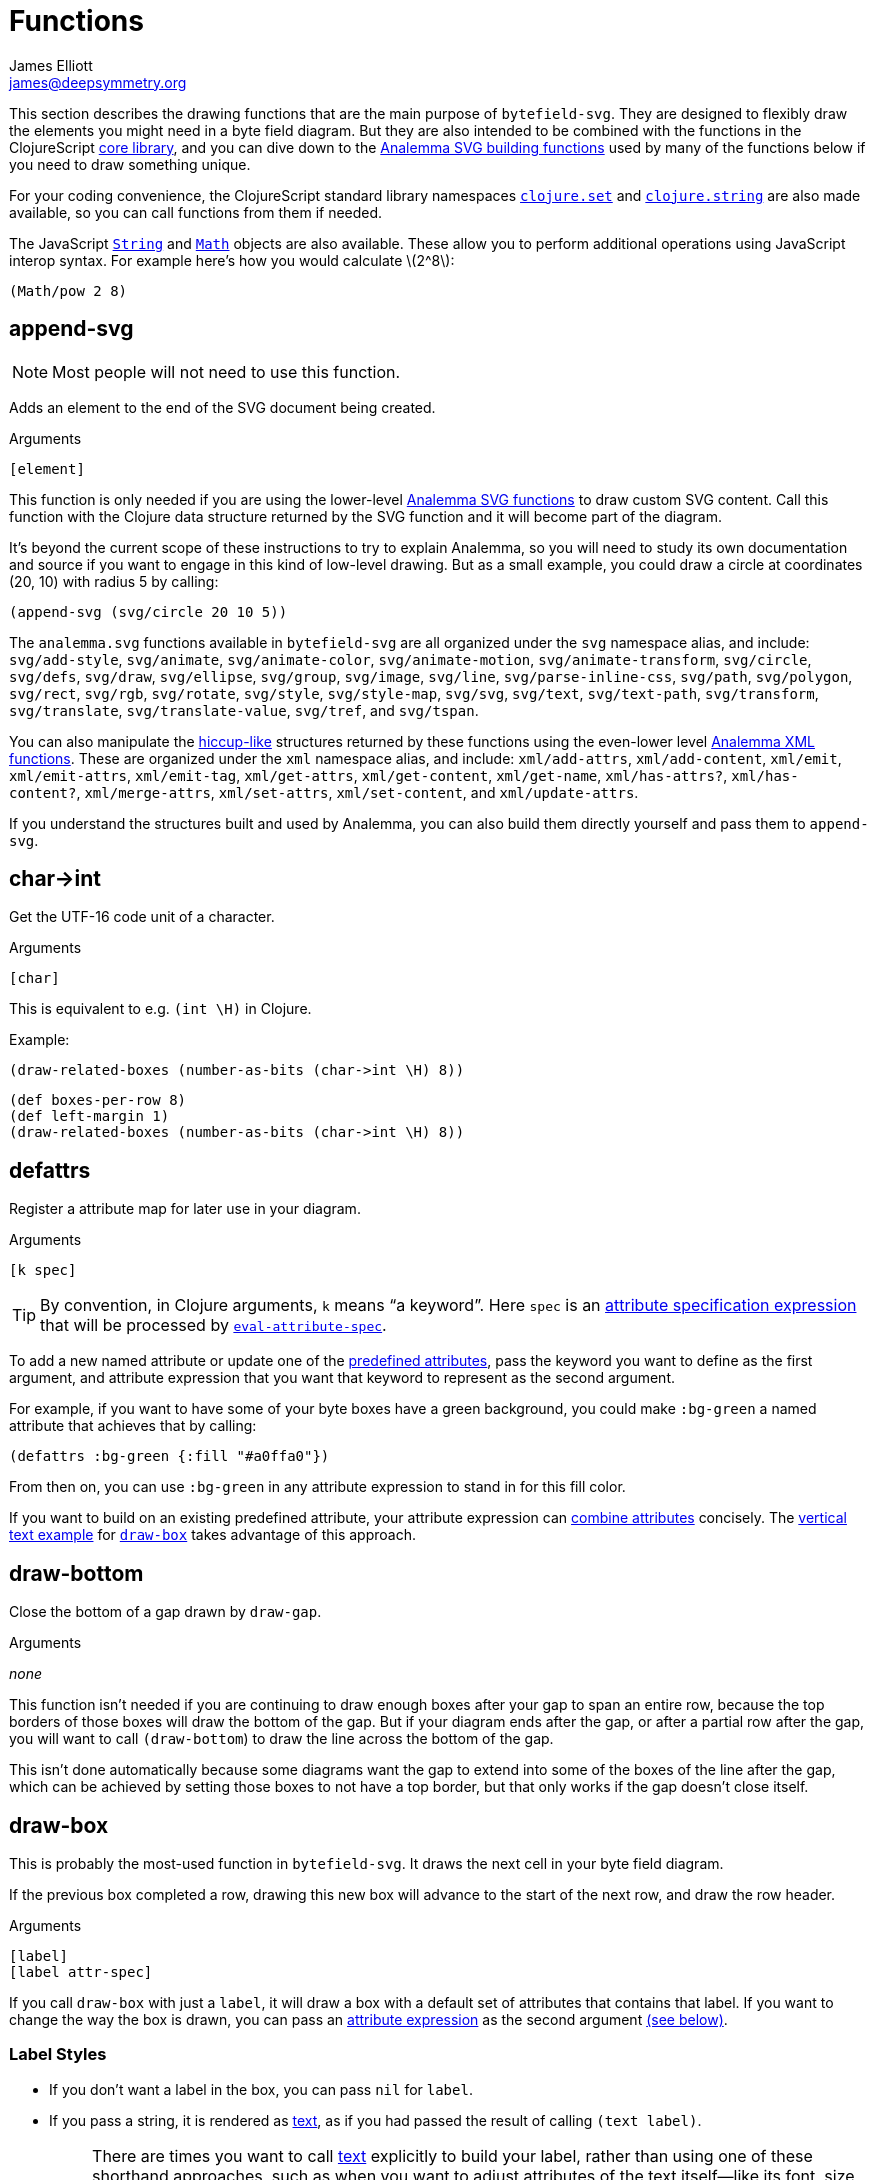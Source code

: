 = Functions
James Elliott <james@deepsymmetry.org>
:stem: latexmath

This section describes the drawing functions that are the main purpose
of `bytefield-svg`. They are designed to flexibly draw the elements
you might need in a byte field diagram. But they are also intended to
be combined with the functions in the ClojureScript
http://cljs.github.io/api/cljs.core/[core library], and you can dive
down to the https://github.com/liebke/analemma[Analemma SVG building
functions] used by many of the functions below if you need to draw
something unique.

For your coding convenience, the ClojureScript standard library
namespaces
https://clojure.github.io/clojure/clojure.set-api.html[`clojure.set`]
and http://cljs.github.io/api/clojure.string[`clojure.string`] are
also made available, so you can call functions from them if needed.

The JavaScript
https://developer.mozilla.org/en-US/docs/Web/JavaScript/Reference/Global_Objects/String[`String`]
and
https://developer.mozilla.org/en-US/docs/Web/JavaScript/Reference/Global_Objects/Math[`Math`]
objects are also available. These allow you to perform additional
operations using JavaScript interop syntax. For example here's how you
would calculate stem:[2^8]:

[source,clojure]
(Math/pow 2 8)


[[append-svg]]
== append-svg

NOTE: Most people will not need to use this function.

Adds an element to the end of the SVG document being created.

.Arguments
[source,clojure]
----
[element]
----

This function is only needed if you are using the lower-level
https://github.com/liebke/analemma/blob/master/src/analemma/svg.cljc[Analemma
SVG functions] to draw custom SVG content. Call this function with the
Clojure data structure returned by the SVG function and it will become
part of the diagram.

It’s beyond the current scope of these instructions to try to explain
Analemma, so you will need to study its own documentation and source
if you want to engage in this kind of low-level drawing. But as a
small example, you could draw a circle at coordinates (20, 10) with
radius 5 by calling:

[source,clojure]
(append-svg (svg/circle 20 10 5))

The `analemma.svg` functions available in `bytefield-svg` are all
organized under the `svg` namespace alias, and include:
`svg/add-style`, `svg/animate`, `svg/animate-color`,
`svg/animate-motion`, `svg/animate-transform`, `svg/circle`,
`svg/defs`, `svg/draw`, `svg/ellipse`, `svg/group`, `svg/image`,
`svg/line`, `svg/parse-inline-css`, `svg/path`, `svg/polygon`,
`svg/rect`, `svg/rgb`, `svg/rotate`, `svg/style`, `svg/style-map`,
`svg/svg`, `svg/text`, `svg/text-path`, `svg/transform`,
`svg/translate`, `svg/translate-value`, `svg/tref`, and `svg/tspan`.

You can also manipulate the
https://github.com/weavejester/hiccup[hiccup-like] structures returned
by these functions using the even-lower level
https://github.com/liebke/analemma/blob/master/src/analemma/xml.cljc[Analemma
XML functions]. These are organized under the `xml` namespace alias,
and include: `xml/add-attrs`, `xml/add-content`, `xml/emit`,
`xml/emit-attrs`, `xml/emit-tag`, `xml/get-attrs`, `xml/get-content`,
`xml/get-name`, `xml/has-attrs?`, `xml/has-content?`,
`xml/merge-attrs`, `xml/set-attrs`, `xml/set-content`, and
`xml/update-attrs`.

If you understand the structures built and used by Analemma, you can
also build them directly yourself and pass them to `append-svg`.


[[char-arrow-int]]
== char\->int

Get the UTF-16 code unit of a character.

.Arguments
[source,clojure]
----
[char]
----

This is equivalent to e.g. `(int \H)` in Clojure.

Example:

[source,clojure]
(draw-related-boxes (number-as-bits (char->int \H) 8))


[bytefield]
----
(def boxes-per-row 8)
(def left-margin 1)
(draw-related-boxes (number-as-bits (char->int \H) 8))

----




[[defattrs]]
== defattrs

Register a attribute map for later use in your diagram.

.Arguments
[source,clojure]
----
[k spec]
----

TIP: By convention, in Clojure arguments, `k` means “a keyword”. Here
`spec` is an <<attrs.adoc#attribute-expressions,attribute
specification expression>> that will be processed by
<<eval-attribute-spec,`eval-attribute-spec`>>.

To add a new named attribute or update one of the
<<attrs.adoc#predefined-attributes,predefined attributes>>, pass the
keyword you want to define as the first argument, and attribute
expression that you want that keyword to represent as the second
argument.

For example, if you want to have some of your byte boxes have a green
background, you could make `:bg-green` a named attribute that achieves
that by calling:

[source,clojure]
(defattrs :bg-green {:fill "#a0ffa0"})

From then on, you can use `:bg-green` in any attribute expression to
stand in for this fill color.

If you want to build on an existing predefined attribute, your
attribute expression can <<attrs.adoc#combining-attributes,combine
attributes>> concisely. The <<draw-vertical-text,vertical text
example>> for <<draw-box,`draw-box`>> takes advantage of this
approach.


[[draw-bottom]]
== draw-bottom

Close the bottom of a gap drawn by `draw-gap`.

.Arguments
_none_

This function isn’t needed if you are continuing to draw enough boxes
after your gap to span an entire row, because the top borders of those
boxes will draw the bottom of the gap. But if your diagram ends after
the gap, or after a partial row after the gap, you will want to call
`(draw-bottom`) to draw the line across the bottom of the gap.

This isn’t done automatically because some diagrams want the gap to
extend into some of the boxes of the line after the gap, which can be
achieved by setting those boxes to not have a top border, but that
only works if the gap doesn’t close itself.


[[draw-box]]
== draw-box

This is probably the most-used function in `bytefield-svg`. It draws
the next cell in your byte field diagram.

If the previous box completed a row, drawing this new box will advance
to the start of the next row, and draw the row header.

.Arguments
[source,clojure]
----
[label]
[label attr-spec]
----

If you call `draw-box` with just a `label`, it will draw a box with a
default set of attributes that contains that label. If you want to
change the way the box is drawn, you can pass an
<<attrs.adoc#attribute-expressions,attribute expression>> as the second
argument <<draw-box-attrs,(see below)>>.

=== Label Styles

* If you don’t want a label in the box, you can pass `nil` for `label`.

* If you pass a string, it is rendered as <<text,text>>, as if you had
passed the result of calling `(text label)`.
+
NOTE: There are times you want to call <<text,text>> explicitly to
build your label, rather than using one of these shorthand approaches,
such as when you want to adjust attributes of the text itself--like
its font, size, color, orientation, etc. The attribute expression you
can supply at the level of the `draw-box` call affects the box itself,
not the label you place in it.

* If you pass a number, it is rendered in hexadecimal (using
<<hex-text,hex-text>>), with enough digits to represent all the bytes
spanned by your box (see the discussion of the `:span` attribute
below). Again, for more control over the details of how this text is
formatted, you can call <<hex-text,hex-text>> directly.

* If you pass a boolean (`true` or `false`), it is rendered as a
single-digit bit value (`1` or `0`) in the same style as hexadecimal
numbers.

* As noted above, if you need a label with more complex structure or
styling you can build it by calling <<text,`text`>> or
<<hex-text,`hex-text`>> yourself and passing the results as `label`.
To make this concrete, the shorthand:
+
```clojure
(draw-box "hi")
```
+
is equivalent to:
+
```clojure
(draw-box (text "hi"))
```
+
which is in turn equivalent to:
+
```clojure
(draw-box (text "hi" :plain))
```
+
and the predefined attribute keyword `:plain` expands to:
+
```clojure
(draw-box
  (text "hi"
        {:font-size   18
         :font-family "Palatino, Georgia, Times New Roman, Serif"}))
```
+
This all generates SVG like the following (the coordinates will
differ depending on which row and column the box occupies in your
actual diagram, and whether you have changed the settings of the
margins, `box-width`, or `row-height`):
+
```xml
<line x1="40" y1="1" x2="80" y2="1" stroke="#000000" stroke-width="1" />
<line x1="40" y1="31" x2="80" y2="31" stroke="#000000" stroke-width="1" />
<line x1="80" y1="1" x2="80" y2="31" stroke="#000000" stroke-width="1" />
<line x1="40" y1="1" x2="40" y2="31" stroke="#000000" stroke-width="1" />
<text font-size="18"
      font-family="Palatino, Georgia, Times New Roman, serif"
      x="60" y="17" text-anchor="middle"
      dominant-baseline="middle">hi</text>
```

* Or you can draw arbitrary SVG content in the box by passing a custom
label function as `label`. Your function will be called with four
arguments, the left and top coordinates of the box, and its width and
height. (This is one situation where you might use
<<append-svg,`append-svg`>>.)
+
This example uses a custom label function to draw two lines in the
box, from the top left to the bottom right, and the top right to the
bottom left:
+
[source,clojure]
(draw-box (fn [left top width height]
            (draw-line left top (+ left width) (+ top height))
            (draw-line left (+ top height) (+ left width) top)))
+
And here’s what it looks like repeated over a four-box row:
+
[bytefield]
----
(def boxes-per-row 4)
(def left-margin 1)
(draw-column-headers)
(doseq [_ (range 4)]
  (draw-box (fn [left top width height]
              (draw-line left top (+ left width) (+ top height))
              (draw-line left (+ top height) (+ left width) top))))
----

[[draw-box-attrs]]
=== Box Attributes

You can modify the box that is drawn by passing in the following
attributes:

[cols="2m,2m,5"]
|===
|Attribute |Default Value |Meaning

|:borders |#{:left :right :top :bottom} |Controls which box borders
 are drawn, and optionally, their individual attributes.
 <<draw-box-borders,See below>> for more details.

|:fill |nil |The fill color to use as the box background.

|:height |row-height |If you pass a value here you can override the
 height of the box. Normally it is controlled by the
 <<values.adoc#,predefined value>> `row-height`.

|:next-row-height |_n/a_ |If you pass a value here and this box is the
 first box to be drawn on a new row, it will set `row-height` to the
 specified value after finishing off the old row and before starting
 the new row. This is needed to coordinate row height changes when
 <<draw-vertical-text,drawing vertical text>>, with the row headers
 still ending up in the right places.

|:span |1 |The number of bytes (columns) this box will occupy. You can
 supply a `:span` value ranging from 1 to the remaining columns in
 the row. If you try to go beyond the end of the row, an exception
 will be thrown.
|===

Here are some sample boxes:

[source,clojure]
(draw-box 1)
(draw-box "two" {:span 2})
(draw-box nil {:fill "#a0ffa0"})
(draw-box false)

[bytefield]
----
(draw-box 1)
(draw-box "two" {:span 2})
(draw-box nil {:fill "#a0ffa0"})
(draw-box false)
----

And as a concrete example of how we can use <<defattrs,`defattrs`>> to
set up a named attribute making it concise to use later:

[source,clojure]
(defattrs :bg-blue {:fill "#80a0ff"})
(draw-box "b" :bg-blue)

[bytefield]
----
(defattrs :bg-blue {:fill "#80a0ff"})
(draw-box "b" :bg-blue)
----

When the keyword `:bg-blue` is found as a standalone attribute
expression, it is looked up in the named attributes, and the fill that
we set up with `defattrs` is found and used.


[[draw-box-borders]]
=== Box Borders

As noted above, by default a box is drawn with all four borders (left,
right, top, and bottom). To change that, you can pass a Clojure
https://clojure.org/reference/reader#_sets[set] containing a subset of
the keywords `:left`, `:right`, `:top`, and `:bottom`, and only the
borders that you include will be drawn.

If you want even more control, rather than a set you can pass a
Clojure https://clojure.org/reference/reader#_maps[map], whose keys
are the keywords identifying the borders that you want to draw, and
whose values are <<attrs.adoc#attribute-expressions,attribute
expressions>> containing the
https://developer.mozilla.org/en-US/docs/Web/SVG/Attribute[SVG
attributes] that describe the color and style of line that you want
that border to be drawn with. There are
<<attrs.adoc#predefined-attributes,predefined attributes>> that can be
useful here. Individual borders can be assigned line styles
`:border-unrelated` (the default) `:dotted`, and `:border-related`.

The entire border style of the box can be assigned more compactly
using the predefined styles `:box-first`, `:box-related`, `:box-last`,
`:box-above`, `:box-above-related`, or `:box-below`. Or of course you
can make up your own completely original line styles and border maps.

Here’s a look at the three line styles (with no bottom border):
[source,clojure]
----
(draw-box "borders"
          {:span    4
           :borders {:top   :dotted
                     :left  :border-related
                     :right :border-unrelated}})
----

[bytefield]
----
(draw-box "borders" {:span 4
                     :borders {:top  :dotted
                               :left  :border-related
                               :right :border-unrelated}})
----

> The same result could have been achieved by using the style map
`{:stroke-dasharray "1,1"}` instead of the predefined attribute
`:dotted` (that is its value), and `{:stroke-dasharray "1,3"}` instead
of the predefined attribute `:related`, but the short keywords are
both easier to type than the full maps, and easier to read and
understand than the raw SVG attributes.

And here’s an example of using the predefined attributes that specify
entire box border styles (notice how we can use the
<<attrs.adoc#attribute-expressions,attribute expression mini-language>> to
combine the border style named attributes with our own `:span`
attribute):

[source,clojure]
(draw-box "first" [:box-first {:span 3}])
(draw-box "related" [:box-related {:span 3}])
(draw-box "last" [:box-related {:span 3}])

[bytefield]
----
(draw-box "first" [:box-first {:span 3}])
(draw-box "related" [:box-related {:span 3}])
(draw-box "last" [:box-last {:span 3}])
----

For situations where you’re drawing a lot of related boxes with the
same attributes (but different content), even if they span multiple
rows, you can use `draw-boxes` as described in the next section. If
you want the boxes to be drawn as a related group, like in the example
above, you can use <<draw-related-boxes,`draw-related-boxes`>>.


[[draw-vertical-text]]
=== Vertical Text

If you have long values you want to put in your boxes, and you still
want to fit a lot of boxes in a row (for example, you are drawing a
wide bit field diagram where each bit has a particular meaning) you
can rotate the text so it is drawn vertically. Although bytefield-svg
does not have any special support for this, you can use SVG's built in
support for CSS to achieve it.

This example, from the Dysentery project's analysis of the Pioneer Pro
DJ Link protocol, actually fits fine horizontally, but can still
demonstrate the technique. Here is the horizontal text version:

```clojure
(def boxes-per-row 8)
(def box-width 70)
(def left-margin 1)
(draw-column-headers {:labels (str/split "7,6,5,4,3,2,1,0" #",")})
(draw-box nil)
(draw-box "Play")
(draw-box "Master")
(draw-box "Sync")
(draw-box "On-Air")
(draw-box nil)
(draw-box "BPM")
(draw-box nil)
```

[bytefield]
----
(def boxes-per-row 8)
(def box-width 70)
(def left-margin 1)
(draw-column-headers {:labels (str/split "7,6,5,4,3,2,1,0" #",")})
(draw-box nil)
(draw-box "Play")
(draw-box "Master")
(draw-box "Sync")
(draw-box "On-Air")
(draw-box nil)
(draw-box "BPM")
(draw-box nil)
----

And here it is with vertical text. The CSS we need is to set the
`writing-mode` attribute to `"vertical-rl"`. We also want to make
`row-height` higher to fit the rotated labels, instead of widening
`box-width`:

```clojure
(def boxes-per-row 8)
(def left-margin 1)
(defattrs :vertical [:plain {:writing-mode "vertical-rl"}])  ;; <1>
(draw-column-headers {:labels (str/split "7,6,5,4,3,2,1,0" #",")})
(def row-height 80)  ;; <2>
(draw-box nil)
(draw-box (text "Play" :vertical))  ;; <3>
(draw-box (text "Master" :vertical))
(draw-box (text "Sync" :vertical))
(draw-box (text "On-Air" :vertical))
(draw-box nil)
(draw-box (text "BPM" :vertical))
(draw-box nil)
```

<1> Since there is a bit of code here to define the attributes we use
to render rotated text, and we'll use it multiple times, we define it
as a new named attribute set. We want to combine the new CSS style
attribute map `{:writing-mode "vertical-rl"}` with the
<<attrs.adoc#predefined-attributes,predefined attributes>> named
`:plain`, which are what `draw-box` normally uses. The easiest way to
do that is by <<attrs.adoc#combining-attributes,combining attributes>>
in an attribute expression.

<2> At the start of the row where we're using rotated text, we
increase the row height to accommodate it. If you are going to follow
this with non-rotated rows, you'll want to set it back down after your
rotated row. We need a bit more height than we needed width because
WebKit-based browsers like Chrome and Safari don't quite center the
rotated text vertically, although Firefox seems to get it right.

<3> Because we want to apply our attributes to the text, rather than
the box, we call <<text,`text`>> explicitly instead of letting
`draw-box` do it for us, and then we can pass our new named attributes
to `text`.

Putting that all together yields this result:

[bytefield]
----
(def boxes-per-row 8)
(def left-margin 1)
(defattrs :vertical [:plain {:writing-mode "vertical-rl"}])  ;; <1>
(draw-column-headers {:labels (str/split "7,6,5,4,3,2,1,0" #",")})
(def row-height 80)  ;; <2>
(draw-box nil)
(draw-box (text "Play" :vertical))  ;; <3>
(draw-box (text "Master" :vertical))
(draw-box (text "Sync" :vertical))
(draw-box (text "On-Air" :vertical))
(draw-box nil)
(draw-box (text "BPM" :vertical))
(draw-box nil)
----

[TIP]
====
If you are going to draw another row of boxes after this one with
a different height, for example because it doesn’t use any rotated
text, when you call `draw-box` for the first box on the next row pass
a `:next-row-height` attribute to establish the new height as
described <<draw-box-attrs,above>>.

```clojure
(draw-box "Label" {:span 2 :next-row-height 30})

```
====

[[draw-boxes]]
== draw-boxes

This is a shortcut for drawing multiple labels with the same attributes
for each. It calls <<draw-box,`draw-box`>> for each value in `labels`.

.Arguments
[source,clojure]
----
[labels]
[labels attr-spec]
----

If you pass `attr-spec` it will be used when calling `draw-box` for
each value in `labels`. See the <<draw-box,`draw-box` documentation>>
for details about how labels and attributes are used to control the
drawing of each box.


[[draw-column-headers]]
== draw-column-headers

Draws the row of byte offsets at the top of the diagram, making it
easy to visually determine the addresses of boxes below. This is not
done until you ask for it, to give you an opportunity to first adjust
<<values.adoc#,predefined values>> that will affect the result.

.Arguments
[source,clojure]
----
[]
[attr-spec]
----

If you supply `attr-spec`, it is parsed as an
<<attrs.adoc#attribute-expressions,attribute expression>> that you can use
to further customize the column headers (in ways that don’t affect the
structure of the rest of the diagram):

=== Column Header Attributes

[cols="2m,2m,6"]
|===
|Attribute |Default Value |Meaning

|:font-family |"Courier New, monospace" |The typeface used to draw the
 column headers.

|:font-size |11 |Controls the size of the column headers.

|:height |14 |The amount of vertical space allocated to the column
 headers.

|:labels |<<values.adoc#column-labels,column-labels>> |A sequence whose
 elements are used as the actual text of each column header in order.
 You might want to change this if you are drawing a bit field, where
 the high order bits come first, as shown in the examples below.
|===

With no redefinitions of predefined values and no attribute
expression, this generates headers for a row of sixteen bytes as
hexadecimal digits:

[source,clojure]
(draw-column-headers)

[bytefield]
----
(draw-column-headers)
----

If you are dealing with big-endian values, you can reverse the
`column-labels` predefined value that is used to generate the
labels, and pass it in as the `:labels` attribute:

[source,clojure]
(draw-column-headers {:labels (reverse column-labels)})

[bytefield]
----
(draw-column-headers {:labels (reverse column-labels)})
----

If you want to draw a diagram with fewer columns, redefine
`boxes-per-row` before calling this:

[source,clojure]
(def boxes-per-row 8)
(draw-column-headers)

[bytefield]
----
(def boxes-per-row 8)
(draw-column-headers)
----

But note that if you want to both reduce the number of columns _and_
reverse the headers, you need to do a little more than combining these
two steps, because that simple approach results in the following
headers:

[source,clojure]
(def boxes-per-row 8)
(draw-column-headers {:labels (reverse column-labels)})

[bytefield]
----
(def boxes-per-row 8)
(draw-column-headers {:labels (reverse column-labels)})
----

...Which makes sense, if you think about it: there are sixteen values
in `column-labels`, so reversing it gives you the top eight. Luckily
the solution is straightforward, just use the
https://clojuredocs.org/clojure.core/take[Clojure’s `take`] function
to get the first eight labels _before_ calling `reverse`:

[source,clojure]
(def boxes-per-row 8)
(draw-column-headers {:labels (reverse (take 8 column-labels))})

[bytefield]
----
(def boxes-per-row 8)
(draw-column-headers {:labels (reverse (take 8 column-labels))})
----


[[draw-gap]]
== draw-gap

Draws an indication of discontinuity. Takes a full row (consuming the
rest of the current row first, if there have been any boxes drawn in
it). Also optionally labels the contents of the gap.

.Arguments
[source,clojure]
----
[]
[label]
[label attr-spec]
----

If `label` is provided, draws it to identify the content of the gap.
If there are at least `:min-label-columns` (which defaults to 8, see
the attributes below) remaining on the current row, will center the
label in the remaining space on that row before drawing the gap.
Otherwise it will advance to the next row, draw the label centered on
the entire row, then draw the gap. `label` is passed to
<<draw-box,`draw-box`>>, so it is interpreted in the same way.

When finishing off the previous row, a box is drawn in the predefined
<<attrs.adoc#box-above,`box-above` style>>. You can change that by passing
different attributes under the `:box-above-style` key in your
<<attrs.adoc#attribute-expressions,attribute expression>> (the optional
second argument). For example, use `{:box-above-style
:box-above-related}` if the gap relates to the preceding box.

=== Gap Attributes

[cols="2m,1m,4"]
|===
|Attribute |Default Value |Meaning

|:edge |15 |The height of the sections before and after the gap
 drawing, which just draw the left and right edges of the diagram.

|:height |70 |The height of the gap context, which is sandwiched
 between the edges and affects the slope of the gap within it, drawn
 from the top left of this section to the bottom right.

|:gap |10 |The height of the gap itself, the unenclosed space between
 the diagonal lines of the gap.

|:gap-style |:dotted |The line style to use in drawing the diagonal
 lines on either side of the actual gap.

|:box-above-style |:box-above |The box style to use when drawing a box
 to finish of a partial row before the gap, as described above.

|:min-label-columns |8 |As described above, the number of columns that
 must be available in the current row if the label is to be drawn
 in it.

|===

NOTE: In order to allow you to draw boxes that connect to the bottom
of the gap, no bottom border is drawn. If you have a full row of boxes
after it this doesn’t matter, as their top borders will close it off.
But if the diagram ends at the gap, or with an incomplete row after
it, you need to call <<draw-bottom,`(draw-bottom)`>> after you draw
the gap.

[source,clojure]
(draw-box "Stuff" {:span 4})
(draw-gap "A gap")
(draw-box "More stuff")
(draw-bottom)

[bytefield]
----
(draw-box "Stuff" {:span 2})
(draw-gap "A gap")
(draw-box "More stuff" {:span 4})
(draw-bottom)
----

After a gap, the actual addresses of subsequent rows are not known,
since the gap can vary in length. To reflect that, row headers after
that point are reset to _i_+``00`` (meaning zero bytes past the end of
the gap) and grow from there. If you would like a different labeling
scheme you can replace the <<values.adoc#row-header-fn,`row-header-fn`
predefined value>>.


[[draw-gap-inline]]
== draw-gap-inline

Draws an indication of discontinuity for a single-row diagram. Takes
the space of a single box in the row.

NOTE: It does not make sense to use this in conjunction with either
row or column headers because they will be incorrect.

.Arguments
[source,clojure]
----
[]
[attr-spec]
----

=== Inline Gap Attributes

[cols="2m,2m,4"]
|===
|Attribute |Default Value |Meaning

|:gap |5 |The width of the gap itself, the unenclosed space between
 the diagonal lines of the gap.

|:gap-style |:border-related |The line style to use in drawing the
 diagonal lines on either side of the actual gap.

|:height |row-height |If you pass a value here you can override the
 height of the row, and therefore the gap. Normally it is controlled
 by the <<values.adoc#,predefined value>> `row-height`.

|:width |15 |The width of the gap context, which is sandwiched between
 the edges and affects the slope of the gap within it, drawn from the
 top right of this section to the bottom left.
|===

If you want to label the inline gap, draw an open-ended box on either
side of it and label that:

[source,clojure]
(draw-box "name" {:span 2 :borders #{:left :top :bottom}})
(draw-gap-inline)
(draw-box "port" {:span 2})


[bytefield]
----
(draw-box "name" {:span 2 :borders #{:left :top :bottom}})
(draw-gap-inline)
(draw-box "port" {:span 2})
----


[[draw-line]]
== draw-line

Adds a line to the SVG being built up. This is used extensively by the
other functions here to draw the diagram, but you can use it yourself
to draw your own custom content, either in your diagram itself, or as
a part of a custom label function in <<draw-box,`draw-box`>>.

.Arguments
[source,clojure]
----
[x1 y1 x2 y2]
[x1 y1 x2 y2 attr-spec]
----

The four required arguments are the coordinates of the endpoints of
the line segment to be drawn. If those are the only arguments you
supply, the line will be drawn with a `:stroke-width` of `1` and a
`:stroke` of `#000000` (black). But you can override those (and other
https://developer.mozilla.org/en-US/docs/Web/SVG/Attribute[SVG
attributes]) by passing an <<attrs.adoc#attribute-expressions,attribute
expression>> as the fifth argument.

[[draw-padding]]
== draw-padding

Draws enough related boxes to reach the specified memory address
(useful if you know where the next chunk of useful information in the
diagram occurs, and you don’t want to calculate how many boxes it will
take to get there). The address is the value shown in the row header,
plus the column header. It is either relative to the start of the
diagram, or if a gap has been drawn, to the end of the most
recent gap.

.Arguments
[source,clojure]
----
[address]
[address label]
[address label attr-spec]
----

If no `label` is supplied, draws a zero byte in each box. If
`attr-spec` is supplied, it is passed along to `draw-related-boxes`
along with each copy of the label.

[source,clojure]
(draw-column-headers)
(draw-box "start" {:span 2})
(draw-padding 8)
(draw-box "more" {:span 2})
(draw-padding 0x12 nil)
(draw-box "end")

[bytefield]
----
(draw-column-headers)
(draw-box "start" {:span 2})
(draw-padding 8)
(draw-box "more" {:span 2})
(draw-padding 0x12 nil)
(draw-box "end")
----

[[draw-related-boxes]]
== draw-related-boxes

This is a shortcut for drawing multiple labels with the same basic
attributes for each, which are a related group, so the internal
borders between boxes inside the group are rendered differently than
the borders with boxes outside the group (as illustrated in the
example at the end of the <<draw-box,`draw-box` discussion>>. It calls
<<draw-box,`draw-box`>> for each value in `labels`, merging any
attributes you supply with appropriate border styles on whether this
is the first, a middle, or the final box.

.Arguments
[source,clojure]
----
[labels]
[labels attr-spec]
----

If you pass `attr-spec` it will be used when calling `draw-box` for
each value in `labels`. See the <<draw-box,`draw-box` documentation>>
for details about how labels and attributes are used to control the
drawing of each box, but keep in mind that the `:borders` attribute is
controlled by this function so that borders between related cells are
drawn with the line style specified by the `:border-related`
<<attrs.adoc#predefined-attributes,predefined attribute>>, and borders with
unrelated cells are drawn with the line style specified by
`:border-unrelated`.

The default definitions of those line styles result in a solid line
for borders with unrelated cells, and a light dashed line between
related cells. You can change those defaults using
<<defattrs,`defattrs`>> to redefine `:border-related` and
`:border-unrelated`.

[source,clojure]
(draw-box "before" {:span 2})
(draw-related-boxes (range 48))
(draw-box "after" {:span 2})

[bytefield]
----
(draw-box "before" {:span 2})
(draw-related-boxes (range 48))
(draw-box "after" {:span 2})
----


[[draw-row-header]]
== draw-row-header

Generates the label in the left margin which identifies the starting
address of a row.

TIP: You generally don’t need to call this yourself, because it is
called automatically whenever boxes you are drawing wrap onto a
new row. But you can call it if you are drawing a single-row diagram
and still want the row header to be present.

.Arguments
[source,clojure]
----
[labels]
[labels attr-spec]
----

Defaults to a `:font-size` of 11 and `:font-family` of `"Courier New,
monospace"` but these can be overridden, and other
https://developer.mozilla.org/en-US/docs/Web/SVG/Attribute[SVG text
attributes]) can be supplied, through an
<<attrs.adoc#attribute-expressions,attribute expression>> in `attr-spec`.

In the most common case, `label` is a string and the SVG text object
is constructed as described above. If you need to draw a more complex
structure, you can pass in your own SVG text object (with potentially
nested `tspan` objects), and it will simply be positioned.


[[eval-attribute-spec]]
== eval-attribute-spec

This is the function that evaluates
<<attrs.adoc#attribute-expressions,attribute expressions>>. It accepts the
mini-language described in that section, and boils it down to a single
map of attributes. It’s available for use in your own code so that
helper functions you write are able to accept attribute expressions
just like the built-in functions do.


[[hex-text]]
== hex-text

Creates an SVG text object suitable for use as a box label
representing a hexadecimal value. This is the function used internally
when you pass a number as the `label` argument to
<<draw-box,`draw-box`>>.

.Arguments
[source,clojure]
----
[n]
[n length]
[n length attr-spec]
----

If you just pass a number in `n` it is formatted as a two-digit
hexadecimal value, using the text styles specified in the
<<attrs.adoc#predefined-attributes,predefined attribute>> `:hex`. You can
specify the number of digits by also passing `length`, and you can
override or augment the
https://developer.mozilla.org/en-US/docs/Web/SVG/Attribute[SVG text
attributes]) by passing an <<attrs.adoc#attribute-expressions,attribute
expression>> in `attr-spec`.

[[next-address]]
== next-address

Calculates the memory address corresponding to the next box that will
be drawn. (If a <<draw-gap,gap>> has been drawn, this will be relative
to the end of the gap.)

TIP: This will only be needed when you are writing fairly
sophisticated drawing functions. For example, it is used by
<<draw-padding,`draw-padding`>>.

.Arguments
[source,clojure]
----
_none_
----

[[next-row]]
== next-row

Advances drawing to the next row of boxes.

TIP: You don’t need to call this when drawing boxes, because they will
auto-advance as needed, generating the row headers as they do. But you
can use it when you want to draw other informational rows that are not
part of the box grid.

.Arguments
[source,clojure]
----
[]
[height]
----

The height of the row defaults to the <<values.adoc#,predefined value>>
`:row-height` but can be changed by passing `height`.


[[normalize-bit]]
== normalize-bit

TIP: You probably don’t need to call this, it’s used by
<<number-as-bits,`number-as-bits` below>>, but it is available in case
it might be helpful in writing your own bit drawing functions.

Converts a value to either `true` or `false`. All non-zero numbers
become `true`, zero becomes `false`. Other values are tested for
truthiness (in Clojurescript all values other than `false` and `nil`
are truthy) and translated to `true` or `false` accordingly.

.Arguments
[source,clojure]
----
[value]
----

Returns a value which when passed as a label to `draw-box` will be
drawn as either `0` or `1` in the hex style.

[[number-as-bits]]
== number-as-bits

Takes a a number and transforms it into a sequence of `boolean` bit
values of the specified length.

> Thanks to https://github.com/Swiftb0y[Swiftb0y] for this idea, and
  for being the first outside user of `bytefield-svg`, thereby helping
  to flesh it out.

.Arguments
[source,clojure]
----
[number length]
----

This can be used to explode a number into the corresponding bit field
by passing the result to <<draw-boxes,`draw-boxes`>> or
<<draw-related-boxes,`draw-related-boxes`>>.

[source,clojure]
(def left-margin 1)
(def boxes-per-row 8)
(draw-column-headers {:labels (reverse (take 8 column-labels))})
(draw-related-boxes (number-as-bits 0xd3 8))

[bytefield]
----
(def boxes-per-row 8)
(draw-column-headers {:labels (reverse (take 8 column-labels))})
(draw-related-boxes (number-as-bits 0xd3 8))
----

[[text]]
== text

Builds an SVG `text` object for drawing. This is used by
<<hex-text,`hex-text`>> and by <<draw-box,``draw-box``>> when you pass
it a string. If you need to do something more complicated with styling
(including nested `tspan` objects with different styles), this
function lets you.

.Arguments
[source,clojure]
----
[label]
[label attr-spec & content]
----

If you just pass a single argument, it is rendered as a `text` string
with the styles specified by the
<<attrs.adoc#predefined-attributes,predefined attribute>> `:plain`. The
optional second argument is an <<attrs.adoc#attribute-expressions,attribute
expression>> you can use to pick your own
https://developer.mozilla.org/en-US/docs/Web/SVG/Attribute[SVG text
attributes]).

Any arguments after `attr-spec` are additional text content to be
rendered, but if they are
https://clojure.org/reference/reader#_vectors[vectors] they are given
special treatment and rendered as a nested `tspan` object. The first
element of the vector is parsed as an attribute expression for the
styles to apply to that `tspan`, and the remaining elements are
rendered as its content. (And even here you can embed new `tspan`
objects with new styling by embedding more vectors.)

[source,clojure]
----
(draw-box (text "v" :math [:sub "max"]))
(draw-box (text "Some " {} [{:font-style "italic"} "formatted"] " text!")
          {:span 5})
----

[bytefield]
----
(draw-box (text "v" :math [:sub "max"]))
(draw-box (text "Some " {} [{:font-style "italic"} "formatted"] " text!")
          {:span 5})
----

The first example shows a common pattern in my own diagrams: the main
text is styled using the `:math` predefined attributes to look like an
equation, and it is followed by a vector representing a nested `tspan`
that uses the `:sub` predefined attributes to be positioned as a
subscript.

The second example has a lot going on: The first text is rendered in
the default style, which we have to make explicit by passing `{}` as
the attribute expression so that we can move on to the nested
`content` arguments (using `nil` would have worked as well).

That content has multiple values this time. The first is again a
vector representing a nested `tspan` object, this time using an
explicit attribute map to style its text as italics, and the second is
just more text, so it gets styled the same way as the original text.

Following the end of the `text` function invocation, which makes up
the `label` argument of the <<draw-box,`draw-box`>> function, we have
the attribute expression for the box itself. We use that to make it
wide enough to hold the text we're drawing.

[[tspan]]
== tspan

Builds an SVG `tspan` object with attributes parsed as an
<<attrs.adoc#attribute-expressions,attribute expression>>.

.Arguments
[source,clojure]
----
[attr-spec content]
----

TIP: You generally don’t need to call this directly, as
<<text,`text`>> will call it for you when it finds a list or vector in
its `content`.

Any lists or vectors in the content will be recursively parsed as
nested `tspan` objects with their own attribute expressions as the
first element.

[[wrap-link]]
== wrap-link

This is a macro that nests any drawing commands in its body inside an
`a` element, turning the nested drawings into a hyperlink with the
specified `href`.

If the form immediately following the `href` is a map, it is parsed as
an <<attrs.adoc#attribute-expressions,attribute expression>> and
establishes the attributes for the `a` element. (The most common use
would be to have the link open in a new window by passing `{:target
"_blank"}`).

.Arguments
[source,clojure]
----
[href & body]
[href attr-spec & body]
----

The body can include any number of drawing function calls and other
Clojure expressions. Notice that in the example below, the text and
lines (including the separately-drawn bottom line of the gap) are
hyperlinks, and the Clojure one opens in a new window.

[source,clojure]
----
(wrap-link "https://deepsymmetry.org"
  (draw-box (text "length" [:math] [:sub 1]) {:span 4}))
(wrap-link "https://clojure.org" {:target "_blank"}
  (draw-gap "Clojure byte code")
  (draw-bottom))
----

[bytefield]
----
(wrap-link "https://deepsymmetry.org"
  (draw-box (text "length" [:math] [:sub 1]) {:span 4}))
(wrap-link "https://clojure.org" {:target "_blank"}
  (draw-gap "Clojure byte code")
  (draw-bottom))
----

[[wrap-svg]]
== wrap-svg

This is a macro that nests any drawing commands in its body inside an
arbitrary SVG element, which you specify as a vector containing a
keyword that identifies the desired element and a map of its
attributes and values.

TIP: This allows you create any SVG structure you need, even if
bytefield-svg doesn't provide special support for it.

.Arguments
[source,clojure]
----
[wrapper & body]
----

The body can include any number of drawing function calls and other
Clojure expressions. Here is how we could create the
<<wrap-link,`wrap-link` example>> above using this lower-level
approach, although `wrap-link` is more convenient:

[source,clojure]
----
(wrap-svg [:a {:href "https://deepsymmetry.org"}]
  (draw-box (text "length" [:math] [:sub 1]) {:span 4}))
(wrap-svg [:a {:href "https://clojure.org" :target "_blank"}]
  (draw-gap "Clojure byte code")
  (draw-bottom))
----

[bytefield]
----
(wrap-svg [:a {:href "https://deepsymmetry.org"}]
  (draw-box (text "length" [:math] [:sub 1]) {:span 4}))
(wrap-svg [:a {:href "https://clojure.org" :target "_blank"}]
  (draw-gap "Clojure byte code")
  (draw-bottom))
----
